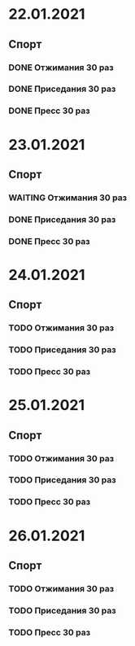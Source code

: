 #+TODO: TODO IN-PROGRESS WAITING DONE
* 22.01.2021
** Спорт
*** DONE Отжимания 30 раз
*** DONE Приседания 30 раз
*** DONE Пресс 30 раз
* 23.01.2021
** Спорт
*** WAITING Отжимания 30 раз
*** DONE Приседания 30 раз
*** DONE Пресс 30 раз
* 24.01.2021
** Спорт
*** TODO Отжимания 30 раз
*** TODO Приседания 30 раз
*** TODO Пресс 30 раз
* 25.01.2021
** Спорт
*** TODO Отжимания 30 раз
*** TODO Приседания 30 раз
*** TODO Пресс 30 раз
* 26.01.2021
** Спорт
*** TODO Отжимания 30 раз
*** TODO Приседания 30 раз
*** TODO Пресс 30 раз
